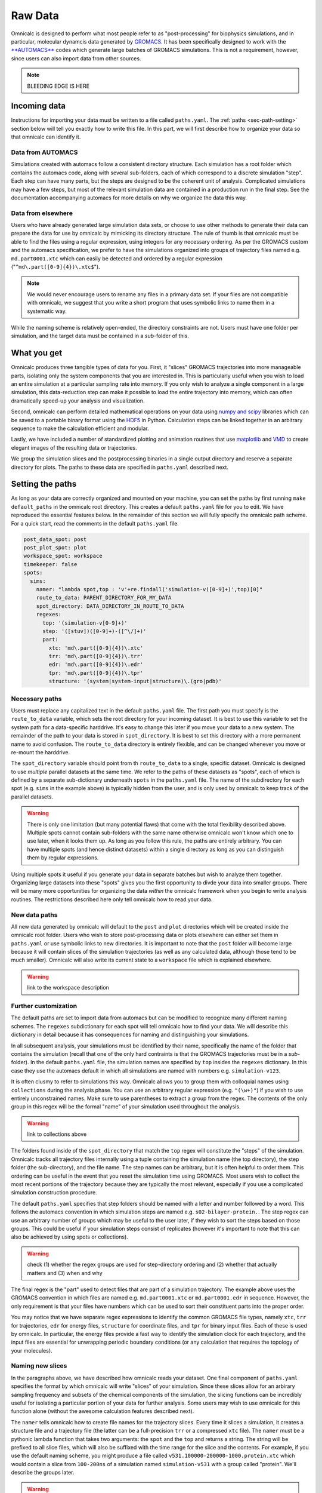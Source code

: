 
.. _sec-paths:

Raw Data
========

Omnicalc is designed to perform what most people refer to as "post-processing" for biophysics simulations, and in particular, molecular dynamcis data generated by `GROMACS <http://www.gromacs.org/>`_. It has been specifically designed to work with the `**AUTOMACS** <http://github.com/bradleyrp/automacs>`_ codes which generate large batches of GROMACS simulations. This is not a requirement, however, since users can also import data from other sources.

.. note ::

	BLEEDING EDGE IS HERE

Incoming data
-------------

Instructions for importing your data must be written to a file called ``paths.yaml``. The :ref:`paths <sec-path-setting>` section below will tell you exactly how to write this file. In this part, we will first describe how to organize your data so that omnicalc can identify it.

Data from AUTOMACS
^^^^^^^^^^^^^^^^^^

Simulations created with automacs follow a consistent directory structure. Each simulation has a root folder which contains the automacs code, along with several sub-folders, each of which correspond to a discrete simulation "step". Each step can have many parts, but the steps are designed to be the coherent unit of analysis. Complicated simulations may have a few steps, but most of the relevant simulation data are contained in a production run in the final step. See the documentation accompanying automacs for more details on why we organize the data this way.

Data from elsewhere
^^^^^^^^^^^^^^^^^^^

Users who have already generated large simulation data sets, or choose to use other methods to generate their data can prepare the data for use by omnicalc by mimicking its directory structure. The rule of thumb is that omnicalc must be able to find the files using a regular expression, using integers for any necessary ordering. As per the GROMACS custom and the automacs specification, we prefer to have the simulations organized into groups of trajectory files named e.g. ``md.part0001.xtc`` which can easily be detected and ordered by a regular expression ("``^md\.part([0-9]{4})\.xtc$``").

.. note ::

	We would never encourage users to rename any files in a primary data set. If your files are not compatible with omnicalc, we suggest that you write a short program that uses symbolic links to name them in a systematic way.

While the naming scheme is relatively open-ended, the directory constraints are not. Users must have one folder per simulation, and the target data must be contained in a *sub*-folder of this. 

.. _sec-path-setting:

What you get
------------

Omnicalc produces three tangible types of data for you. First, it "slices" GROMACS trajectories into more manageable parts, isolating only the system components that you are interested in. This is particularly useful when you wish to load an entire simulation at a particular sampling rate into memory. If you only wish to analyze a single component in a large simulation, this data-reduction step can make it possible to load the entire trajectory into memory, which can often dramatically speed-up your analysis and visualization.  

Second, omnicalc can perform detailed mathematical operations on your data using `numpy and scipy <http://docs.scipy.org/doc/>`_ libraries which can be saved to a portable binary format using the `HDF5 <http://www.h5py.org/>`_ in Python. Calculation steps can be linked together in an arbitrary sequence to make the calculation efficient and modular. 

Lastly, we have included a number of standardized plotting and animation routines that use `matplotlib <http://matplotlib.org/>`_ and `VMD <http://www.ks.uiuc.edu/Research/vmd/>`_ to create elegant images of the resulting data or trajectories.

We group the simulation slices and the postprocessing binaries in a single output directory and reserve a separate directory for plots. The paths to these data are specified in ``paths.yaml`` described next.

Setting the paths
-----------------

As long as your data are correctly organized and mounted on your machine, you can set the paths by first running ``make default_paths`` in the omnicalc root directory. This creates a default ``paths.yaml`` file for you to edit. We have reproduced the essential features below. In the remainder of this section we will fully specify the omnicalc path scheme. For a quick start, read the comments in the default ``paths.yaml`` file.

.. code-block :: yaml

	post_data_spot: post
	post_plot_spot: plot
	workspace_spot: workspace 
	timekeeper: false
	spots:
	  sims:
	    namer: "lambda spot,top : 'v'+re.findall('simulation-v([0-9]+)',top)[0]"
	    route_to_data: PARENT_DIRECTORY_FOR_MY_DATA
	    spot_directory: DATA_DIRECTORY_IN_ROUTE_TO_DATA
	    regexes:
	      top: '(simulation-v[0-9]+)'
	      step: '([stuv])([0-9]+)-([^\/]+)'
	      part: 
	        xtc: 'md\.part([0-9]{4})\.xtc'
	        trr: 'md\.part([0-9]{4})\.trr'
	        edr: 'md\.part([0-9]{4})\.edr'
	        tpr: 'md\.part([0-9]{4})\.tpr'
	        structure: '(system|system-input|structure)\.(gro|pdb)'

Necessary paths
^^^^^^^^^^^^^^^

Users must replace any capitalized text in the default ``paths.yaml`` file. The first path you must specify is the ``route_to_data`` variable, which sets the root directory for your incoming dataset. It is best to use this variable to set the system path for a data-specific harddrive. It's easy to change this later if you move your data to a new system. The remainder of the path to your data is stored in ``spot_directory``. It is best to set this directory with a more permanent name to avoid confusion. The ``route_to_data`` directory is entirely flexible, and can be changed whenever you move or re-mount the harddrive.

The ``spot_directory`` variable should point from th ``route_to_data`` to a single, specific dataset. Omnicalc is designed to use *multiple* parallel datasets at the same time. We refer to the paths of these datasets as "spots", each of which is defined by a separate sub-dictionary underneath ``spots`` in the ``paths.yaml`` file. The name of the subdirectory for each spot (e.g. ``sims`` in the example above) is typically hidden from the user, and is only used by omnicalc to keep track of the parallel datasets. 

.. warning ::

	There is only one limitation (but many potential flaws) that come with the total flexibility described above. Multiple spots cannot contain sub-folders with the same name otherwise omnicalc won't know which one to use later, when it looks them up. As long as you follow this rule, the paths are entirely arbitrary. You can have multiple spots (and hence distinct datasets) within a single directory as long as you can distinguish them by regular expressions.

Using multiple spots it useful if you generate your data in separate batches but wish to analyze them together. Organizing large datasets into these "spots" gives you the first opportunity to divde your data into smaller groups. There will be many more opportunities for organizing the data *within* the omnicalc framework when you begin to write analysis routines. The restrictions described here only tell omnicalc how to read your data.

New data paths
^^^^^^^^^^^^^^

All new data generated by omnicalc will default to the ``post`` and ``plot`` directories which will be created inside the omnicalc root folder. Users who wish to store post-processing data or plots elsewhere can either set them in ``paths.yaml`` or use symbolic links to new directories. It is important to note that the ``post`` folder will become large because it will contain slices of the simulation trajectories (as well as any calculated data, although those tend to be much smaller). Omnicalc will also write its current state to a ``workspace`` file which is explained elsewhere.

.. warning ::

	link to the workspace description

Further customization
^^^^^^^^^^^^^^^^^^^^^

The default paths are set to import data from automacs but can be modified to recognize many different naming schemes. The ``regexes`` subdictionary for each spot will tell omnicalc how to find your data. We will describe this dictionary in detail because it has consequences for naming and distinguishing your simulations.

In all subsequent analysis, your simulations must be identified by their name, specifically the name of the folder that contains the simulation (recall that one of the only hard contraints is that the GROMACS trajectories must be in a *sub*-folder). In the default ``paths.yaml`` file, the simulation names are specified by ``top`` insides the ``regexes`` dictionary. In this case they use the automacs default in which all simulations are named with numbers e.g. ``simulation-v123``.

It is often clusmy to refer to simulations this way. Omnicalc allows you to group them with colloquial names using ``collections`` during the analysis phase. You can use an arbitrary regular expression (e.g. ``"(\w+)"``) if you wish to use entirely unconstrained names. Make sure to use parentheses to extract a group from the regex. The contents of the only group in this regex will be the formal "name" of your simulation used throughout the analysis.

.. warning ::

	link to collections above

The folders found inside of the ``spot_directory`` that match the ``top`` regex will constitute the "steps" of the simulation. Omnicalc tracks all trajectory files internally using a tuple containing the simulation name (the top directory), the step folder (the sub-directory), and the file name. The step names can be arbitrary, but it is often helpful to order them. This ordering can be useful in the event that you reset the simulation time using GROMACS. Most users wish to collect the most recent portions of the trajectory because they are typically the most relevant, especially if you use a complicated simulation construction procedure.

The default ``paths.yaml`` specifies that step folders should be named with a letter and number followed by a word. This follows the automacs convention in which simulation steps are named e.g. ``s02-bilayer-protein.``. The step regex can use an arbitrary number of groups which may be useful to the user later, if they wish to sort the steps based on those groups. This could be useful if your simulation steps consist of replicates (however it's important to note that this can also be achieved by using spots or collections). 

.. warning ::

	check (1) whether the regex groups are used for step-directory ordering and (2) whether that actually matters and (3) when and why

The final regex is the "part" used to detect files that are part of a simulation trajectory. The example above uses the GROMACS convention in which files are named e.g. ``md.part0001.xtc`` or ``md.part0001.edr`` in sequence. However, the only requirement is that your files have numbers which can be used to sort their constituent parts into the proper order. 

You may notice that we have separate regex expressions to identify the common GROMACS file types, namely ``xtc``, ``trr`` for trajectories, ``edr`` for energy files, ``structure`` for coordinate files, and ``tpr`` for binary input files. Each of these is used by omnicalc. In particular, the energy files provide a fast way to identify the simulation clock for each trajectory, and the input files are essential for unwrapping periodic boundary conditions (or any calculation that requires the topology of your molecules).

.. _sec-slice-names:

Naming new slices
^^^^^^^^^^^^^^^^^

In the paragraphs above, we have described how omnicalc reads your dataset. One final component of ``paths.yaml`` specifies the format by which omnicalc will write "slices" of your simulation. Since these slices allow for an arbirary sampling frequency and subsets of the chemical components of the simulation, the slicing functions can be incredibly useful for isolating a particular portion of your data for further analysis. Some users may wish to use omnicalc for this function alone (without the awesome calculation features described next).

The ``namer`` tells omnicalc how to create file names for the trajectory slices. Every time it slices a simulation, it creates a structure file and a trajectory file (the latter can be a full-precision ``trr`` or a compressed ``xtc`` file). The ``namer`` must be a pythonic lambda function that takes two arguments: the ``spot`` and the ``top`` and returns a string. The string will be prefixed to all slice files, which will also be suffixed with the time range for the slice and the contents. For example, if you use the default naming scheme, you might produce a file called ``v531.100000-200000-1000.protein.xtc`` which would contain a slice from ``100-200ns`` of a simulation named ``simulation-v531`` with a group called "protein". We'll describe the groups later.

.. warning ::

	link to groups

Even though the ``namer`` function must accept the spot name (the name of its parent dictionary), you do not have to use the spot in the string that it returns. You must only ensure that incoming simulation names (given by ``top``) will write unique strings to ensure that simulations coming from different spots do not overwrite others in the ``post`` directory. Since we require that no simulation names are repeated across spots (otherwise an error will occur), the ``namer`` must only retain the uniqueness of the ``top`` (simulation name). This is a best practice, so that you can identify your simulation slices.
